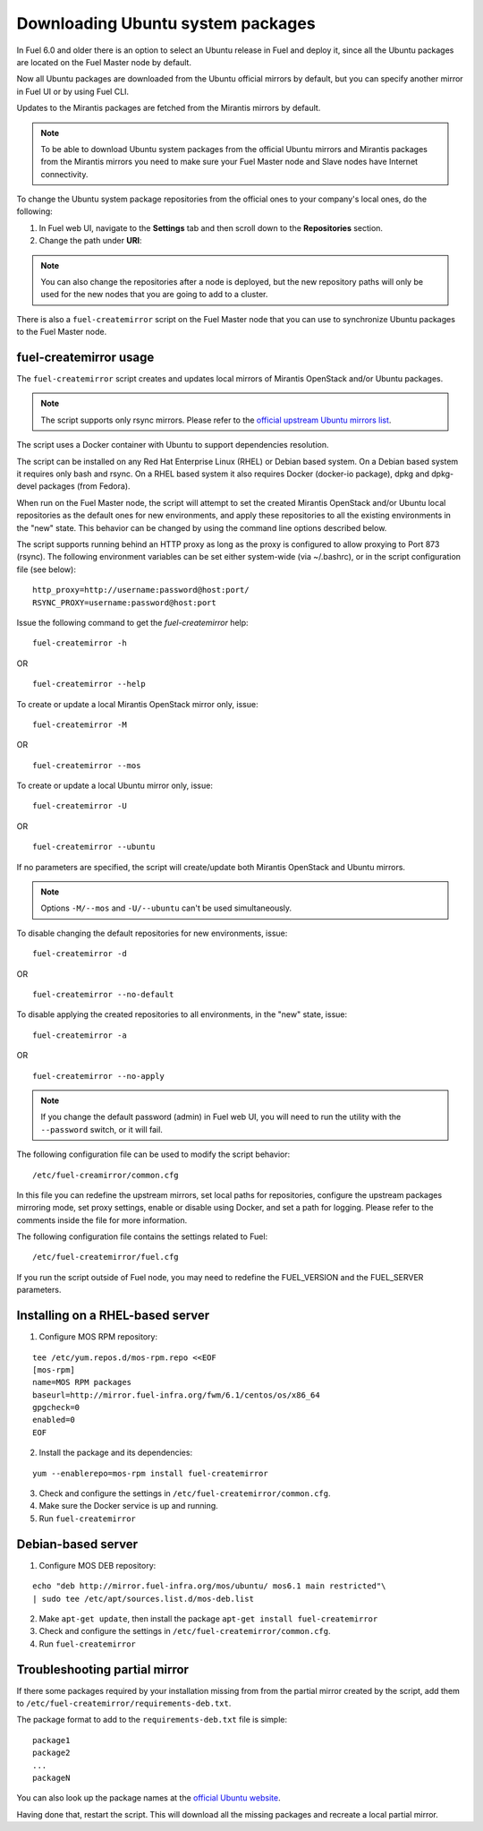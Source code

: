
.. _external-ubuntu-ops:

Downloading Ubuntu system packages
==================================

In Fuel 6.0 and older there is an option
to select an Ubuntu release in Fuel
and deploy it, since all the Ubuntu packages
are located on the Fuel Master node by default.

Now all Ubuntu packages are downloaded from
the Ubuntu official mirrors by default,
but you can specify another mirror in
Fuel UI or by using Fuel CLI.

Updates to the Mirantis packages are fetched
from the Mirantis mirrors by default.

.. note:: To be able to download Ubuntu system packages
          from the official Ubuntu mirrors and Mirantis
          packages from the Mirantis mirrors you need to make
          sure your Fuel Master node and Slave nodes have
          Internet connectivity.

To change the Ubuntu system package repositories
from the official ones to your company's local ones,
do the following:

#. In Fuel web UI, navigate to the **Settings** tab
   and then scroll down to the **Repositories** section.
#. Change the path under **URI**:

.. image:: /_images/externalUbuntu.png

.. note:: You can also change the repositories
          after a node is deployed, but the new
          repository paths will only be used for
          the new nodes that you are going to add
          to a cluster.

There is also a ``fuel-createmirror`` script on the
Fuel Master node that you can use to synchronize Ubuntu
packages to the Fuel Master node.

fuel-createmirror usage
-----------------------

The ``fuel-createmirror`` script creates and
updates local mirrors of Mirantis OpenStack
and/or Ubuntu packages.

.. note:: The script supports only rsync mirrors.
   Please refer to the `official upstream Ubuntu mirrors list <https://launchpad.net/ubuntu/+archivemirrors>`_.

The script uses a Docker container with Ubuntu to support
dependencies resolution.

The script can be installed on any Red Hat Enterprise Linux (RHEL)
or Debian based system. On a Debian based system
it requires only bash and rsync. On a RHEL based system
it also requires Docker (docker-io package),
dpkg and dpkg-devel packages (from Fedora).

When run on the Fuel Master
node, the script will attempt to set the created Mirantis OpenStack
and/or Ubuntu local repositories as the default
ones for new environments, and apply these
repositories to all the existing environments
in the "new" state. This behavior can be
changed by using the command line options
described below.

The script supports running behind an HTTP proxy
as long as the proxy is configured to allow
proxying to Port 873 (rsync). The following
environment variables can be set either
system-wide (via ~/.bashrc), or in the script
configuration file (see below):

::

   http_proxy=http://username:password@host:port/
   RSYNC_PROXY=username:password@host:port

Issue the following command to get the *fuel-createmirror* help:

::

  fuel-createmirror -h

OR

::

  fuel-createmirror --help

To create or update a local Mirantis OpenStack mirror only,
issue:

::

  fuel-createmirror -M

OR

::

  fuel-createmirror --mos

To create or update a local Ubuntu mirror only,
issue:

::

 fuel-createmirror -U

OR

::

  fuel-createmirror --ubuntu

If no parameters are specified, the script will create/update
both Mirantis OpenStack and Ubuntu mirrors.

.. note:: Options ``-M/--mos`` and ``-U/--ubuntu`` can't be used simultaneously.

To disable changing the default repositories for new environments,
issue:

::

 fuel-createmirror -d

OR

::

  fuel-createmirror --no-default

To disable applying the created repositories to all environments,
in the "new" state, issue:

::

 fuel-createmirror -a

OR

::

  fuel-createmirror --no-apply

.. note:: If you change the default password (admin) in Fuel web UI,
          you will need to run the utility with the
          ``--password`` switch, or it will fail.

The following configuration file can be used to modify the
script behavior:

::

  /etc/fuel-creamirror/common.cfg

In this file you can redefine the upstream mirrors, set local
paths for repositories, configure the upstream packages mirroring
mode, set proxy settings, enable or disable using Docker, and
set a path for logging. Please refer to the comments inside the file
for more information.

The following configuration file contains the settings related to
Fuel:

::

  /etc/fuel-createmirror/fuel.cfg

If you run the script outside of Fuel node, you may need
to redefine the FUEL_VERSION and the FUEL_SERVER parameters.

Installing on a RHEL-based server
---------------------------------

1. Configure MOS RPM repository:

::

   tee /etc/yum.repos.d/mos-rpm.repo <<EOF
   [mos-rpm]
   name=MOS RPM packages
   baseurl=http://mirror.fuel-infra.org/fwm/6.1/centos/os/x86_64
   gpgcheck=0
   enabled=0
   EOF

2. Install the package and its dependencies:

::

  yum --enablerepo=mos-rpm install fuel-createmirror

3. Check and configure the settings in ``/etc/fuel-createmirror/common.cfg``.
4. Make sure the Docker service is up and running.
5. Run ``fuel-createmirror``

Debian-based server
-------------------

1. Configure MOS DEB repository:

::

  echo "deb http://mirror.fuel-infra.org/mos/ubuntu/ mos6.1 main restricted"\
  | sudo tee /etc/apt/sources.list.d/mos-deb.list

2. Make ``apt-get update``, then install the package ``apt-get install fuel-createmirror``
3. Check and configure the settings in ``/etc/fuel-createmirror/common.cfg``.
4. Run ``fuel-createmirror``

Troubleshooting partial mirror
------------------------------

If there some packages required by your installation missing from
from the partial mirror created by the script, add them to
``/etc/fuel-createmirror/requirements-deb.txt``.

The package format to add to the ``requirements-deb.txt`` file
is simple:

::

  package1
  package2
  ...
  packageN

You can also look up the package names at
the `official Ubuntu website <http://packages.ubuntu.com/trusty/>`_.

Having done that, restart the script.
This will download all the missing packages and recreate a local
partial mirror.
